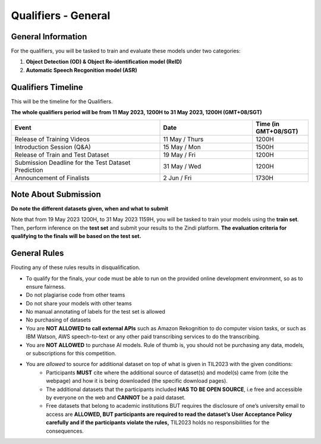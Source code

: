 Qualifiers - General
~~~~~~~~~~~~~~~~~~~~

General Information
####################

For the qualifiers, you will be tasked to train and evaluate these models under two categories:

1. **Object Detection (OD) & Object Re-identification model (ReID)**
2. **Automatic Speech Recgonition model (ASR)**

    

Qualifiers Timeline
####################

This will be the timeline for the Qualifiers.

**The whole qualifiers period will be from 11 May 2023, 1200H to 31 May 2023, 1200H (GMT+08/SGT)**

.. list-table::
    :widths: 40 25 15
    :header-rows: 1

    * - Event
      - Date
      - Time (in GMT+08/SGT)
    * - Release of Training Videos
      - 11 May / Thurs
      - 1200H
    * - Introduction Session (Q&A)
      - 15 May / Mon
      - 1500H
    * - Release of Train and Test Dataset
      - 19 May / Fri
      - 1200H
    * - Submission Deadline for the Test Dataset Prediction
      - 31 May / Wed
      - 1200H
    * - Announcement of Finalists
      - 2 Jun / Fri
      - 1730H 


Note About Submission
#####################

**Do note the different datasets given, when and what to submit**

Note that from 19 May 2023 1200H, to 31 May 2023 1159H, you will be tasked to train your models using the **train set**. Then, perform inference on the **test set** and submit your results to the Zindi platform. **The evaluation criteria for qualifying to the finals will be based on the test set.** 


General Rules
#############

Flouting any of these rules results in disqualification.

- To qualify for the finals, your code must be able to run on the provided online development environment, so as to ensure fairness.
- Do not plagiarise code from other teams
- Do not share your models with other teams
- No manual annotating of labels for the test set is allowed 
- No purchasing of datasets
- You are **NOT ALLOWED to call external APIs** such as Amazon Rekognition to do computer vision tasks, or such as IBM Watson, AWS speech-to-text or any other paid transcribing services to do the transcribing.
- You are **NOT ALLOWED** to purchase AI models. Rule of thumb is, you should not be purchasing any data, models, or subscriptions for this competition.
- You are *allowed* to source for additional dataset on top of what is given in TIL2023 with the given conditions:
	- Participants **MUST** cite where the additional source of dataset(s) and model(s) came from (cite the webpage) and how it is being downloaded (the specific download pages).
	- The additional datasets that the participants included **HAS TO BE OPEN SOURCE**, i.e free and accessible by everyone on the web and **CANNOT** be a paid dataset.
	- Free datasets that belong to academic institutions BUT requires the disclosure of one’s university email to access are **ALLOWED, BUT participants are required to read the dataset’s User Acceptance Policy carefully and if the participants violate the rules,** TIL2023 holds no responsibilities for the consequences.
